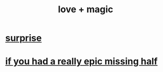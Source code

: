 :PROPERTIES:
:ID:       7884d437-6065-4e05-bf06-e2a0771cf507
:ROAM_ALIASES: "magic + love"
:END:
#+title: love + magic
* [[https://github.com/JeffreyBenjaminBrown/public_notes_with_github-navigable_links/blob/master/surprise.org][surprise]]
* [[https://github.com/JeffreyBenjaminBrown/public_notes_with_github-navigable_links/blob/master/if_you_had_a_really_epic_missing_half.org][if you had a really epic missing half]]
